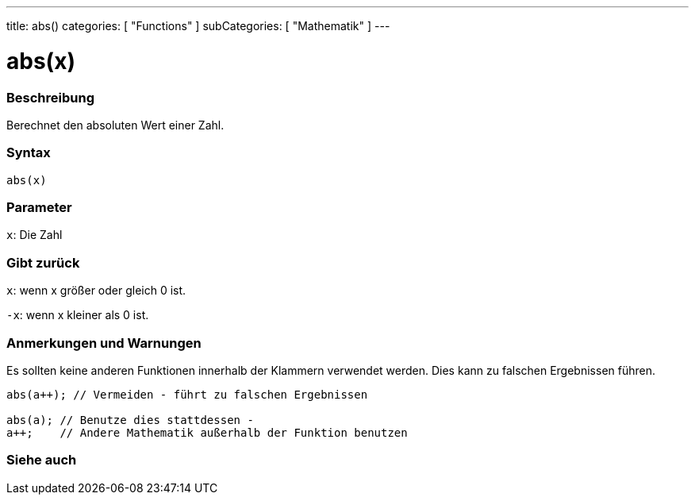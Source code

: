 ---
title: abs()
categories: [ "Functions" ]
subCategories: [ "Mathematik" ]
---





= abs(x)


// OVERVIEW SECTION STARTS
[#overview]
--

[float]
=== Beschreibung
Berechnet den absoluten Wert einer Zahl.
[%hardbreaks]


[float]
=== Syntax
`abs(x)`

[float]
=== Parameter
`x`: Die Zahl

[float]
=== Gibt zurück
`x`: wenn x größer oder gleich 0 ist.

`-x`: wenn x kleiner als 0 ist.

--
// OVERVIEW SECTION ENDS




// HOW TO USE SECTION STARTS
[#howtouse]
--


[float]
=== Anmerkungen und Warnungen
Es sollten keine anderen Funktionen innerhalb der Klammern verwendet werden. Dies kann zu falschen Ergebnissen führen.

[source,arduino]
----
abs(a++); // Vermeiden - führt zu falschen Ergebnissen

abs(a); // Benutze dies stattdessen -
a++;    // Andere Mathematik außerhalb der Funktion benutzen
----
[%hardbreaks]


--
// HOW TO USE SECTION ENDS


// SEE ALSO SECTION
[#see_also]
--

[float]
=== Siehe auch

--
// SEE ALSO SECTION ENDS
